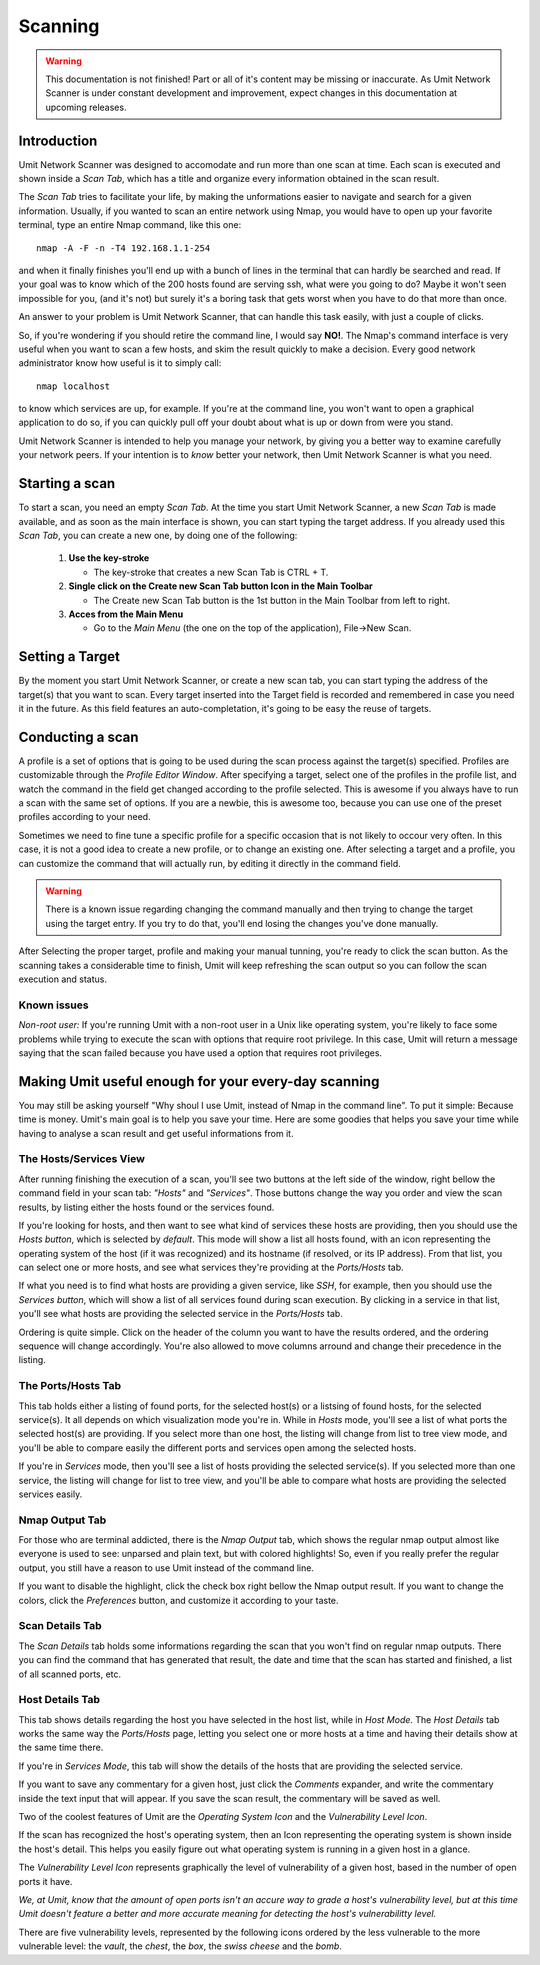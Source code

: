 Scanning
========

.. sectionauthor:: Adriano Monteiro Marques

.. warning::

   This documentation is not finished! Part or all of it's content may be
   missing or inaccurate. As Umit Network Scanner is under constant development
   and improvement, expect changes in this documentation at upcoming releases.


Introduction
------------

Umit Network Scanner was designed to accomodate and run more than one scan at 
time. Each scan is executed and shown inside a *Scan Tab*, which has a title 
and organize every information obtained in the scan result.

The *Scan Tab* tries to facilitate your life, by making the unformations
easier to navigate and search for a given information. Usually, if you wanted
to scan an entire network using Nmap, you would have to open up your favorite
terminal, type an entire Nmap command, like this one::

   nmap -A -F -n -T4 192.168.1.1-254

and when it finally finishes you'll end up with a bunch of lines in the
terminal that can hardly be searched and read. If your goal was to know
which of the 200 hosts found are serving ssh, what were you going to do?
Maybe it won't seen impossible for you, (and it's not) but surely it's
a boring task that gets worst when you have to do that more than once.

An answer to your problem is Umit Network Scanner, that can handle this task 
easily, with just a couple of clicks.

So, if you're wondering if you should retire the command line, I would say
**NO!**. The Nmap's command interface is very useful when you want to scan a
few hosts, and skim the result quickly to make a decision. Every good network
administrator know how useful is it to simply call::

   nmap localhost

to know which services are up, for example. If you're at the command line,
you won't want to open a graphical application to do so, if you can quickly
pull off your doubt about what is up or down from were you stand.

Umit Network Scanner is intended to help you manage your network, by giving you
a better way to examine carefully your network peers. If your intention is to
*know* better your network, then Umit Network Scanner is what you need.


Starting a scan
---------------

To start a scan, you need an empty *Scan Tab*. At the time you start
Umit Network Scanner, a new *Scan Tab* is made available, and as soon as the 
main interface is shown, you can start typing the target address. If you already
used this *Scan Tab*, you can create a new one, by doing one of the following:

   1. **Use the key-stroke**

      * The key-stroke that creates a new Scan Tab is CTRL + T.

   2. **Single click on the Create new Scan Tab button Icon in the Main
      Toolbar**

      * The Create new Scan Tab button is the 1st button in the Main Toolbar
        from left to right.

   3. **Acces from the Main Menu**

      * Go to the *Main Menu* (the one on the top of the application),
        File->New Scan.


Setting a Target
----------------

By the moment you start Umit Network Scanner, or create a new scan tab, you can 
start typing the address of the target(s) that you want to scan. Every target 
inserted into the Target field is recorded and remembered in case you need it in
the future. As this field features an auto-completation, it's going to be easy 
the reuse of targets.


Conducting a scan
-----------------

A profile is a set of options that is going to be used during the scan
process against the target(s) specified. Profiles are customizable through the
*Profile Editor Window*. After specifying a target, select one of the profiles
in the profile list, and watch the command in the field get changed according
to the profile selected. This is awesome if you always have to run a scan with
the same set of options. If you are a newbie, this is awesome too, because you
can use one of the preset profiles according to your need.

Sometimes we need to fine tune a specific profile for a specific occasion
that is not likely to occour very often. In this case, it is not a good idea to
create a new profile, or to change an existing one. After selecting a target
and a profile, you can customize the command that will actually run, by
editing it directly in the command field.

.. warning::

   There is a known issue regarding changing the command manually and then
   trying to change the target using the target entry. If you try to do that,
   you'll end losing the changes you've done manually.

After Selecting the proper target, profile and making your manual tunning,
you're ready to click the scan button. As the scanning takes a considerable
time to finish, Umit will keep refreshing the scan output so you can follow
the scan execution and status.


Known issues
^^^^^^^^^^^^

*Non-root user:* If you're running Umit with a non-root user in a Unix like
operating system, you're likely to face some problems while trying to execute
the scan with options that require root privilege. In this case, Umit will
return a message saying that the scan failed because you have used a option
that requires root privileges.


Making Umit useful enough for your every-day scanning
-----------------------------------------------------

You may still be asking yourself "Why shoul I use Umit, instead of Nmap in the
command line". To put it simple: Because time is money. Umit's main goal is to
help you save your time. Here are some goodies that helps you save your time
while having to analyse a scan result and get useful informations from it.


The Hosts/Services View
^^^^^^^^^^^^^^^^^^^^^^^

After running finishing the execution of a scan, you'll see two buttons at
the left side of the window, right bellow the command field in your scan tab:
*"Hosts"* and *"Services"*. Those buttons change the way you order and view
the scan results, by listing either the hosts found or the services found.

If you're looking for hosts, and then want to see what kind of services
these hosts are providing, then you should use the *Hosts button*, which is
selected by *default*. This mode will show a list all hosts found, with an
icon representing the operating system of the host (if it was recognized) and
its hostname (if resolved, or its IP address). From that list, you can select
one or more hosts, and see what services they're providing at the
*Ports/Hosts* tab.

If what you need is to find what hosts are providing a given service,
like *SSH*, for example, then you should use the *Services button*, which will
show a list of all services found during scan execution. By clicking in a
service in that list, you'll see what hosts are providing the selected service
in the *Ports/Hosts* tab.

Ordering is quite simple. Click on the header of the column you want to have
the results ordered, and the ordering sequence will change accordingly. You're
also allowed to move columns arround and change their precedence in the
listing.


The Ports/Hosts Tab
^^^^^^^^^^^^^^^^^^^

This tab holds either a listing of found ports, for the selected host(s) or
a listsing of found hosts, for the selected service(s). It all depends on which
visualization mode you're in. While in *Hosts* mode, you'll see a list of what
ports the selected host(s) are providing. If you select more than one host,
the listing will change from list to tree view mode, and you'll be able
to compare easily the different ports and services open among the selected
hosts.

If you're in *Services* mode, then you'll see a list of hosts providing the
selected service(s). If you selected more than one service, the listing
will change for list to tree view, and you'll be able to compare what hosts
are providing the selected services easily.


Nmap Output Tab
^^^^^^^^^^^^^^^

For those who are terminal addicted, there is the *Nmap Output* tab, which
shows the regular nmap output almost like everyone is used to see:
unparsed and plain text, but with colored highlights! So, even if you really
prefer the regular output, you still have a reason to use Umit instead of the
command line.

If you want to disable the highlight, click the check box right bellow the
Nmap output result. If you want to change the colors, click the
*Preferences* button, and customize it according to your taste.


Scan Details Tab
^^^^^^^^^^^^^^^^

The *Scan Details* tab holds some informations regarding the scan that you
won't find on regular nmap outputs. There you can find the command that has
generated that result, the date and time that the scan has started and
finished, a list of all scanned ports, etc.


Host Details Tab
^^^^^^^^^^^^^^^^

This tab shows details regarding the host you have selected in the host list,
while in *Host Mode*. The *Host Details* tab works the same way the
*Ports/Hosts* page, letting you select one or more hosts at a time and having
their details show at the same time there.

If you're in *Services Mode*, this tab will show the details of the hosts
that are providing the selected service.

If you want to save any commentary for a given host, just click the
*Comments* expander, and write the commentary inside the text input that
will appear. If you save the scan result, the commentary will be saved as
well.

Two of the coolest features of Umit are the *Operating System Icon* and the
*Vulnerability Level Icon*.

If the scan has recognized the host's operating system, then an Icon
representing the operating system is shown inside the host's detail. This
helps you easily figure out what operating system is running in a given host
in a glance.

The *Vulnerability Level Icon* represents graphically the level of
vulnerability of a given host, based in the number of open ports it have.

*We, at Umit, know that the amount of open ports isn't an accure way to
grade a host's vulnerability level, but at this time Umit doesn't feature a
better and more accurate meaning for detecting the host's vulnerabilitty
level.*

There are five vulnerability levels, represented by the following icons ordered
by the less vulnerable to the more vulnerable level: the *vault*,
the *chest*, the *box*, the *swiss cheese* and the *bomb*.

